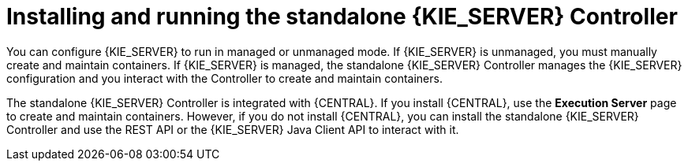 [id='controller-con']
= Installing and running the standalone {KIE_SERVER} Controller

You can configure {KIE_SERVER} to run in managed or unmanaged mode. If {KIE_SERVER} is unmanaged, you must manually create and maintain containers. If {KIE_SERVER} is managed, the standalone {KIE_SERVER} Controller manages the {KIE_SERVER} configuration and you interact with the Controller to create and maintain containers.

The standalone {KIE_SERVER} Controller is integrated with {CENTRAL}. If you install {CENTRAL}, use the *Execution Server* page to create and maintain containers. However, if you do not install {CENTRAL}, you can install the standalone {KIE_SERVER} Controller and use the REST API or the {KIE_SERVER} Java Client API to interact with it.
